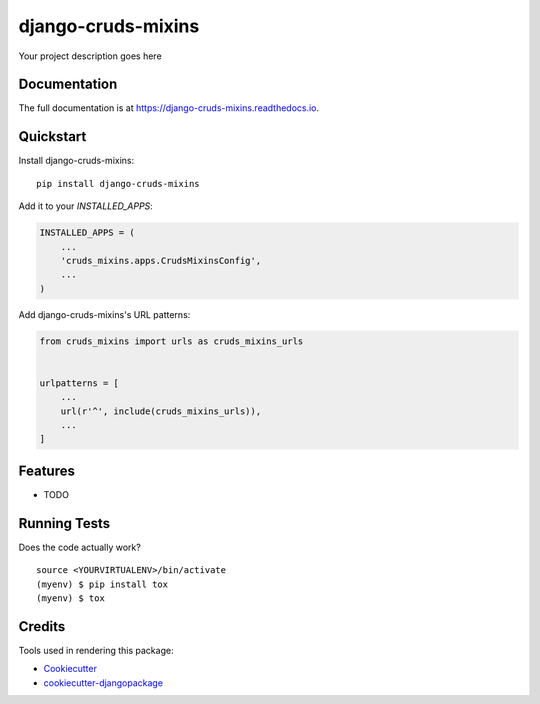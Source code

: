 =============================
django-cruds-mixins
=============================

.. image:: https://badge.fury.io/py/django-cruds-mixins.svg
    :target: https://badge.fury.io/py/django-cruds-mixins

.. image:: https://travis-ci.org/bmihelac/django-cruds-mixins.svg?branch=master
    :target: https://travis-ci.org/bmihelac/django-cruds-mixins

.. image:: https://codecov.io/gh/bmihelac/django-cruds-mixins/branch/master/graph/badge.svg
    :target: https://codecov.io/gh/bmihelac/django-cruds-mixins

Your project description goes here

Documentation
-------------

The full documentation is at https://django-cruds-mixins.readthedocs.io.

Quickstart
----------

Install django-cruds-mixins::

    pip install django-cruds-mixins

Add it to your `INSTALLED_APPS`:

.. code-block:: python

    INSTALLED_APPS = (
        ...
        'cruds_mixins.apps.CrudsMixinsConfig',
        ...
    )

Add django-cruds-mixins's URL patterns:

.. code-block:: python

    from cruds_mixins import urls as cruds_mixins_urls


    urlpatterns = [
        ...
        url(r'^', include(cruds_mixins_urls)),
        ...
    ]

Features
--------

* TODO

Running Tests
-------------

Does the code actually work?

::

    source <YOURVIRTUALENV>/bin/activate
    (myenv) $ pip install tox
    (myenv) $ tox

Credits
-------

Tools used in rendering this package:

*  Cookiecutter_
*  `cookiecutter-djangopackage`_

.. _Cookiecutter: https://github.com/audreyr/cookiecutter
.. _`cookiecutter-djangopackage`: https://github.com/pydanny/cookiecutter-djangopackage
